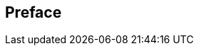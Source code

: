 [[preface-Getting_Started_Developing_Applications_Guide]]

[preface]
== Preface


    
      
    
  